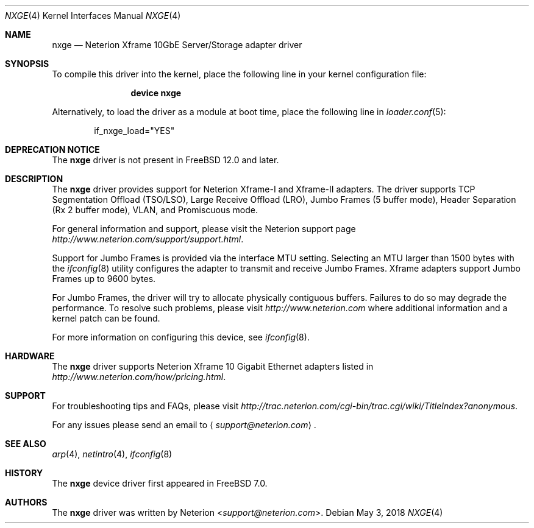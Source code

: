 .\" Copyright (c) 2007, Neterion Inc
.\" All rights reserved.
.\"
.\" Redistribution and use in source and binary forms, with or without
.\" modification, are permitted provided that the following conditions
.\" are met:
.\" 1. Redistributions of source code must retain the above copyright
.\"    notice, this list of conditions and the following disclaimer as
.\"    the first lines of this file unmodified.
.\" 2. Redistributions in binary form must reproduce the above copyright
.\"    notice, this list of conditions and the following disclaimer in the
.\"    documentation and/or other materials provided with the distribution.
.\"
.\" THIS SOFTWARE IS PROVIDED BY THE AUTHOR ``AS IS'' AND ANY EXPRESS OR
.\" IMPLIED WARRANTIES, INCLUDING, BUT NOT LIMITED TO, THE IMPLIED WARRANTIES
.\" OF MERCHANTABILITY AND FITNESS FOR A PARTICULAR PURPOSE ARE DISCLAIMED.
.\" IN NO EVENT SHALL THE AUTHOR BE LIABLE FOR ANY DIRECT, INDIRECT,
.\" INCIDENTAL, SPECIAL, EXEMPLARY, OR CONSEQUENTIAL DAMAGES (INCLUDING, BUT
.\" NOT LIMITED TO, PROCUREMENT OF SUBSTITUTE GOODS OR SERVICES; LOSS OF USE,
.\" DATA, OR PROFITS; OR BUSINESS INTERRUPTION) HOWEVER CAUSED AND ON ANY
.\" THEORY OF LIABILITY, WHETHER IN CONTRACT, STRICT LIABILITY, OR TORT
.\" (INCLUDING NEGLIGENCE OR OTHERWISE) ARISING IN ANY WAY OUT OF THE USE OF
.\" THIS SOFTWARE, EVEN IF ADVISED OF THE POSSIBILITY OF SUCH DAMAGE.
.\"
.\" $FreeBSD: stable/11/share/man/man4/nxge.4 333367 2018-05-08 16:56:14Z sbruno $
.\"
.Dd May 3, 2018
.Dt NXGE 4
.Os
.Sh NAME
.Nm nxge
.Nd "Neterion Xframe 10GbE Server/Storage adapter driver"
.Sh SYNOPSIS
To compile this driver into the kernel,
place the following line in your
kernel configuration file:
.Bd -ragged -offset indent
.Cd "device nxge"
.Ed
.Pp
Alternatively, to load the driver as a
module at boot time, place the following line in
.Xr loader.conf 5 :
.Bd -literal -offset indent
if_nxge_load="YES"
.Ed
.Sh DEPRECATION NOTICE
The
.Nm
driver is not present in
.Fx 12.0
and later.
.Sh DESCRIPTION
The
.Nm
driver provides support for Neterion Xframe-I and Xframe-II adapters.
The driver supports TCP Segmentation Offload (TSO/LSO),
Large Receive Offload (LRO), Jumbo Frames (5 buffer mode),
Header Separation (Rx 2 buffer mode), VLAN, and Promiscuous mode.
.Pp
For general information and support, please visit the Neterion support page
.Pa http://www.neterion.com/support/support.html .
.Pp
Support for Jumbo Frames is provided via the interface MTU setting.
Selecting an MTU larger than 1500 bytes with the
.Xr ifconfig 8
utility configures the adapter to transmit and receive Jumbo Frames.
Xframe adapters support Jumbo Frames up to 9600 bytes.
.Pp
For Jumbo Frames, the driver will try to allocate physically contiguous buffers.
Failures to do so may degrade the performance.
To resolve such problems, please visit
.Pa http://www.neterion.com
where additional information and a kernel patch can be found.
.Pp
For more information on configuring this device, see
.Xr ifconfig 8 .
.Sh HARDWARE
The
.Nm
driver supports Neterion Xframe 10 Gigabit Ethernet adapters listed in
.Pa http://www.neterion.com/how/pricing.html .
.Sh SUPPORT
For troubleshooting tips and FAQs, please visit
.Pa http://trac.neterion.com/cgi-bin/trac.cgi/wiki/TitleIndex?anonymous .
.Pp
For any issues please send an email to
.Aq Mt support@neterion.com .
.Sh SEE ALSO
.Xr arp 4 ,
.Xr netintro 4 ,
.Xr ifconfig 8
.Sh HISTORY
The
.Nm
device driver first appeared in
.Fx 7.0 .
.Sh AUTHORS
The
.Nm
driver was written by
.An Neterion Aq Mt support@neterion.com .
